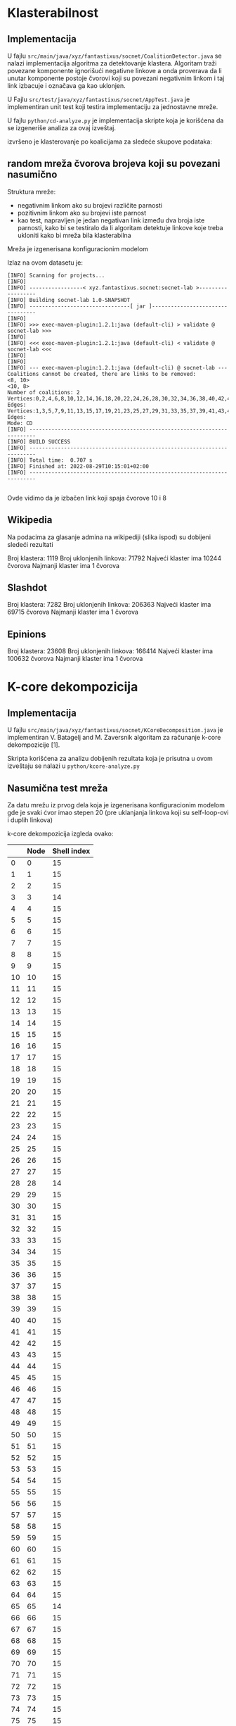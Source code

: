 
* Klasterabilnost 

** Implementacija

U fajlu =src/main/java/xyz/fantastixus/socnet/CoalitionDetector.java=  se nalazi implementacija algoritma za detektovanje klastera. Algoritam traži povezane komponente
ignorišući negativne linkove a onda proverava da li unutar komponente postoje čvorovi koji su povezani negativnim linkom i taj link izbacuje i označava ga kao uklonjen.

U Fajlu =src/test/java/xyz/fantastixus/socnet/AppTest.java= je implementiran unit test koji testira implementaciju za jednostavne mreže.

U fajlu =python/cd-analyze.py= je implementacija skripte koja je korišćena da se izgeneriše analiza za ovaj izveštaj. 

izvršeno je klasterovanje po koalicijama za sledeće skupove podataka:

** random mreža čvorova brojeva koji su povezani nasumično

Struktura mreže:

+ negativnim linkom ako su brojevi različite parnosti
+ pozitivnim linkom ako su brojevi iste parnost
+ kao test, napravljen je jedan negativan link između dva broja iste parnosti, kako bi se testiralo da li algoritam detektuje linkove koje treba ukloniti kako bi mreža bila klasterabilna


Mreža je izgenerisana konfiguracionim modelom

[[./png/1.png]]

Izlaz na ovom datasetu je:

#+begin_example
  [INFO] Scanning for projects...
  [INFO]
  [INFO] -----------------< xyz.fantastixus.socnet:socnet-lab >------------------
  [INFO] Building socnet-lab 1.0-SNAPSHOT
  [INFO] --------------------------------[ jar ]---------------------------------
  [INFO]
  [INFO] >>> exec-maven-plugin:1.2.1:java (default-cli) > validate @ socnet-lab >>>
  [INFO]
  [INFO] <<< exec-maven-plugin:1.2.1:java (default-cli) < validate @ socnet-lab <<<
  [INFO]
  [INFO]
  [INFO] --- exec-maven-plugin:1.2.1:java (default-cli) @ socnet-lab ---
  Coalitions cannot be created, there are links to be removed:
  <8, 10>
  <10, 8>
  Number of coalitions: 2
  Vertices:0,2,4,6,8,10,12,14,16,18,20,22,24,26,28,30,32,34,36,38,40,42,44,46,48,50,52,54,56,58,60,62,64,66,68,70,72,74,76,78,80,82,84,86,88,90,92,94,96,98
  Edges:
  Vertices:1,3,5,7,9,11,13,15,17,19,21,23,25,27,29,31,33,35,37,39,41,43,45,47,49,51,53,55,57,59,61,63,65,67,69,71,73,75,77,79,81,83,85,87,89,91,93,95,97,99
  Edges:
  Mode: CD
  [INFO] ------------------------------------------------------------------------
  [INFO] BUILD SUCCESS
  [INFO] ------------------------------------------------------------------------
  [INFO] Total time:  0.707 s
  [INFO] Finished at: 2022-08-29T10:15:01+02:00
  [INFO] ------------------------------------------------------------------------

#+end_example

Ovde vidimo da je izbačen link koji spaja čvorove 10 i 8 


** Wikipedia 

Na podacima za glasanje admina na wikipediji (slika ispod) su dobijeni sledeći rezultati

[[./png/cd-wiki.png]]

Broj klastera: 1119
Broj uklonjenih linkova: 71792
Najveći klaster ima 10244 čvorova
Najmanji klaster ima 1 čvorova

** Slashdot 

Broj klastera: 7282
Broj uklonjenih linkova: 206363
Najveći klaster ima 69715 čvorova
Najmanji klaster ima 1 čvorova

** Epinions

Broj klastera: 23608
Broj uklonjenih linkova: 166414
Najveći klaster ima 100632 čvorova
Najmanji klaster ima 1 čvorova


* K-core dekompozicija

** Implementacija

U fajlu =src/main/java/xyz/fantastixus/socnet/KCoreDecomposition.java= je implementiran V. Batagelj and M. Zaversnik algoritam za računanje k-core dekompozicije [1].


Skripta korišćena za analizu dobijenih rezultata koja je prisutna u ovom izveštaju se nalazi u =python/kcore-analyze.py=



** Nasumična test mreža 

Za datu mrežu iz prvog dela koja je izgenerisana konfiguracionim modelom gde je svaki ćvor imao stepen 20 (pre uklanjanja linkova koji su self-loop-ovi i duplih linkova)

[[./png/kcore-random.png]]



k-core dekompozicija izgleda ovako:

|    | Node | Shell index |
|----+------+-------------|
|  0 |    0 |          15 |
|  1 |    1 |          15 |
|  2 |    2 |          15 |
|  3 |    3 |          14 |
|  4 |    4 |          15 |
|  5 |    5 |          15 |
|  6 |    6 |          15 |
|  7 |    7 |          15 |
|  8 |    8 |          15 |
|  9 |    9 |          15 |
| 10 |   10 |          15 |
| 11 |   11 |          15 |
| 12 |   12 |          15 |
| 13 |   13 |          15 |
| 14 |   14 |          15 |
| 15 |   15 |          15 |
| 16 |   16 |          15 |
| 17 |   17 |          15 |
| 18 |   18 |          15 |
| 19 |   19 |          15 |
| 20 |   20 |          15 |
| 21 |   21 |          15 |
| 22 |   22 |          15 |
| 23 |   23 |          15 |
| 24 |   24 |          15 |
| 25 |   25 |          15 |
| 26 |   26 |          15 |
| 27 |   27 |          15 |
| 28 |   28 |          14 |
| 29 |   29 |          15 |
| 30 |   30 |          15 |
| 31 |   31 |          15 |
| 32 |   32 |          15 |
| 33 |   33 |          15 |
| 34 |   34 |          15 |
| 35 |   35 |          15 |
| 36 |   36 |          15 |
| 37 |   37 |          15 |
| 38 |   38 |          15 |
| 39 |   39 |          15 |
| 40 |   40 |          15 |
| 41 |   41 |          15 |
| 42 |   42 |          15 |
| 43 |   43 |          15 |
| 44 |   44 |          15 |
| 45 |   45 |          15 |
| 46 |   46 |          15 |
| 47 |   47 |          15 |
| 48 |   48 |          15 |
| 49 |   49 |          15 |
| 50 |   50 |          15 |
| 51 |   51 |          15 |
| 52 |   52 |          15 |
| 53 |   53 |          15 |
| 54 |   54 |          15 |
| 55 |   55 |          15 |
| 56 |   56 |          15 |
| 57 |   57 |          15 |
| 58 |   58 |          15 |
| 59 |   59 |          15 |
| 60 |   60 |          15 |
| 61 |   61 |          15 |
| 62 |   62 |          15 |
| 63 |   63 |          15 |
| 64 |   64 |          15 |
| 65 |   65 |          14 |
| 66 |   66 |          15 |
| 67 |   67 |          15 |
| 68 |   68 |          15 |
| 69 |   69 |          15 |
| 70 |   70 |          15 |
| 71 |   71 |          15 |
| 72 |   72 |          15 |
| 73 |   73 |          15 |
| 74 |   74 |          15 |
| 75 |   75 |          15 |
| 76 |   76 |          15 |
| 77 |   77 |          13 |
| 78 |   78 |          15 |
| 79 |   79 |          15 |
| 80 |   80 |          15 |
| 81 |   81 |          15 |
| 82 |   82 |          15 |
| 83 |   83 |          15 |
| 84 |   84 |          15 |
| 85 |   85 |          15 |
| 86 |   86 |          15 |
| 87 |   87 |          15 |
| 88 |   88 |          15 |
| 89 |   89 |          15 |
| 90 |   90 |          15 |
| 91 |   91 |          15 |
| 92 |   92 |          15 |
| 93 |   93 |          15 |
| 94 |   94 |          15 |
| 95 |   95 |          15 |
| 96 |   96 |          15 |
| 97 |   97 |          15 |
| 98 |   98 |          15 |
| 99 |   99 |          15 |





** Facebook

Na mreži dobijenoj od Fejsbuk podataka (slika ispod) je data tabela gde je prikazan broj čvorova po Shell indeksima:

[[./png/kcore-facebook.png]]

| Shell index | Node Count |
|-------------+------------|
|           1 |         75 |
|           2 |        108 |
|           3 |        102 |
|           4 |        120 |
|           5 |        134 |
|           6 |        118 |
|           7 |        152 |
|           8 |        117 |
|           9 |        126 |
|          10 |         83 |
|          11 |        105 |
|          12 |        132 |
|          13 |        148 |
|          14 |        141 |
|          15 |        147 |
|          16 |        170 |
|          17 |         62 |
|          18 |         68 |
|          19 |         77 |
|          20 |         56 |
|          21 |        207 |
|          22 |        134 |
|          23 |         77 |
|          24 |         14 |
|          25 |         14 |
|          26 |         59 |
|          27 |         27 |
|          28 |         19 |
|          29 |         23 |
|          30 |         32 |
|          31 |         70 |
|          32 |         16 |
|          33 |         79 |
|          34 |         15 |
|          35 |         81 |
|          36 |         18 |
|          37 |        126 |
|          38 |         30 |
|          39 |          6 |
|          40 |          7 |
|          41 |          9 |
|          42 |          3 |
|          43 |         85 |
|          44 |          4 |
|          45 |          3 |
|          46 |          9 |
|          47 |          2 |
|          48 |          6 |
|          49 |          7 |
|          50 |         11 |
|          51 |          4 |
|          52 |          2 |
|          53 |          2 |
|          54 |         11 |
|          55 |          7 |
|          56 |          3 |
|          57 |          2 |
|          58 |          6 |
|          59 |          5 |
|          60 |          2 |
|          61 |         13 |
|          62 |          4 |
|          63 |          8 |
|          64 |          7 |
|          65 |         11 |
|          66 |         18 |
|          67 |         13 |
|          68 |          7 |
|          69 |         10 |
|          70 |        265 |
|          72 |          1 |
|          73 |          1 |
|          75 |          1 |
|          82 |          1 |
|          83 |          2 |
|          85 |          1 |
|          87 |          1 |
|          88 |          3 |
|          91 |          2 |
|          92 |          1 |
|          93 |          2 |
|          95 |          1 |
|          96 |          1 |
|          97 |          1 |
|          98 |          1 |
|         102 |          4 |
|         105 |          1 |
|         106 |          2 |
|         107 |          1 |
|         108 |          1 |
|         109 |          2 |
|         111 |          4 |
|         112 |          3 |
|         113 |          2 |
|         114 |          7 |
|         115 |        158 |



** E-Mail

Na mreži koja prikazuje e-mail komunikaciju je data tabela koja prikazuje broj čvorova po Shell indeksima

Broj čvorova po shell indeksima
|   Shell index |   Node |
|--------------:|-------:|
|             1 |  11406 |
|             2 |   3977 |
|             3 |   5923 |
|             4 |   3738 |
|             5 |   2358 |
|             6 |   2229 |
|             7 |   1156 |
|             8 |    817 |
|             9 |    575 |
|            10 |    387 |
|            11 |    324 |
|            12 |    272 |
|            13 |    230 |
|            14 |    238 |
|            15 |    189 |
|            16 |    166 |
|            17 |    146 |
|            18 |    145 |
|            19 |    140 |
|            20 |    114 |
|            21 |    107 |
|            22 |    111 |
|            23 |    108 |
|            24 |    105 |
|            25 |     92 |
|            26 |     86 |
|            27 |     84 |
|            28 |    102 |
|            29 |     91 |
|            30 |    106 |
|            31 |     91 |
|            32 |     92 |
|            33 |     52 |
|            34 |    154 |
|            35 |     71 |
|            36 |     77 |
|            37 |     41 |
|            38 |     76 |
|            39 |     60 |
|            40 |     86 |
|            41 |     43 |
|            42 |     52 |
|            43 |    275 |

* Literatura

+ [1] arXiv:cs/0310049 [cs.DS]
